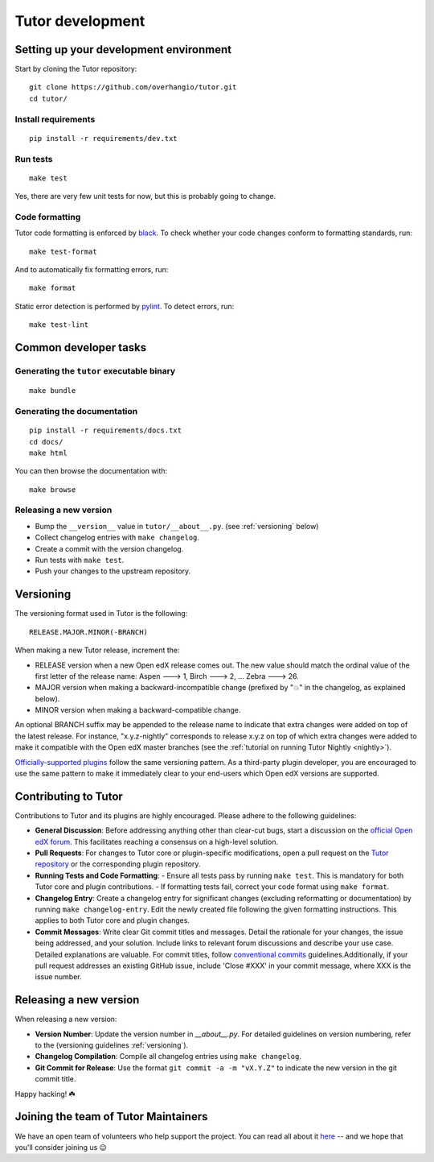 .. _tutor:

Tutor development
=================

Setting up your development environment
---------------------------------------

Start by cloning the Tutor repository::

    git clone https://github.com/overhangio/tutor.git
    cd tutor/

Install requirements
~~~~~~~~~~~~~~~~~~~~

::

    pip install -r requirements/dev.txt

Run tests
~~~~~~~~~

::

    make test

Yes, there are very few unit tests for now, but this is probably going to change.

Code formatting
~~~~~~~~~~~~~~~

Tutor code formatting is enforced by `black <https://black.readthedocs.io/en/stable/>`_. To check whether your code changes conform to formatting standards, run::

    make test-format

And to automatically fix formatting errors, run::

    make format

Static error detection is performed by `pylint <https://pylint.readthedocs.io/en/latest/>`_. To detect errors, run::

    make test-lint

Common developer tasks
----------------------

Generating the ``tutor`` executable binary
~~~~~~~~~~~~~~~~~~~~~~~~~~~~~~~~~~~~~~~~~~

::

    make bundle

Generating the documentation
~~~~~~~~~~~~~~~~~~~~~~~~~~~~

::

    pip install -r requirements/docs.txt
    cd docs/
    make html

You can then browse the documentation with::

    make browse

Releasing a new version
~~~~~~~~~~~~~~~~~~~~~~~

- Bump the ``__version__`` value in ``tutor/__about__.py``. (see :ref:`versioning` below)
- Collect changelog entries with ``make changelog``.
- Create a commit with the version changelog.
- Run tests with ``make test``.
- Push your changes to the upstream repository.

.. _versioning:

Versioning
----------

The versioning format used in Tutor is the following::

    RELEASE.MAJOR.MINOR(-BRANCH)

When making a new Tutor release, increment the:

- RELEASE version when a new Open edX release comes out. The new value should match the ordinal value of the first letter of the release name: Aspen 🡒 1, Birch 🡒 2, ... Zebra 🡒 26.
- MAJOR version when making a backward-incompatible change (prefixed by "💥" in the changelog, as explained below).
- MINOR version when making a backward-compatible change.

An optional BRANCH suffix may be appended to the release name to indicate that extra changes were added on top of the latest release. For instance, "x.y.z-nightly" corresponds to release x.y.z on top of which extra changes were added to make it compatible with the Open edX master branches (see the :ref:`tutorial on running Tutor Nightly <nightly>`).

`Officially-supported plugins <https://overhang.io/tutor/plugins>`__ follow the same versioning pattern. As a third-party plugin developer, you are encouraged to use the same pattern to make it immediately clear to your end-users which Open edX versions are supported.

.. _contributing:

Contributing to Tutor
---------------------

Contributions to Tutor and its plugins are highly encouraged. Please adhere to the following guidelines:

- **General Discussion**: Before addressing anything other than clear-cut bugs, start a discussion on the `official Open edX forum <https://discuss.openedx.org>`__. This facilitates reaching a consensus on a high-level solution.
- **Pull Requests**: For changes to Tutor core or plugin-specific modifications, open a pull request on the `Tutor repository <https://github.com/overhangio/tutor/pulls>`__ or the corresponding plugin repository.
- **Running Tests and Code Formatting**:
  - Ensure all tests pass by running ``make test``. This is mandatory for both Tutor core and plugin contributions.
  - If formatting tests fail, correct your code format using ``make format``.
- **Changelog Entry**: Create a changelog entry for significant changes (excluding reformatting or documentation) by running ``make changelog-entry``. Edit the newly created file following the given formatting instructions. This applies to both Tutor core and plugin changes.
- **Commit Messages**: Write clear Git commit titles and messages. Detail the rationale for your changes, the issue being addressed, and your solution. Include links to relevant forum discussions and describe your use case. Detailed explanations are valuable. For commit titles, follow `conventional commits <https://www.conventionalcommits.org>`__ guidelines.Additionally, if your pull request addresses an existing GitHub issue, include 'Close #XXX' in your commit message, where XXX is the issue number.

Releasing a new version
-----------------------

When releasing a new version:

- **Version Number**: Update the version number in `__about__.py`. For detailed guidelines on version numbering, refer to the (versioning guidelines :ref:`versioning`).
- **Changelog Compilation**: Compile all changelog entries using ``make changelog``.
- **Git Commit for Release**: Use the format ``git commit -a -m "vX.Y.Z"`` to indicate the new version in the git commit title.

Happy hacking! ☘️

.. _maintainers:

Joining the team of Tutor Maintainers
-------------------------------------

We have an open team of volunteers who help support the project. You can read all about it `here <https://discuss.openedx.org/t/tutor-maintainers/7287>`__ -- and we hope that you'll consider joining us 😉
